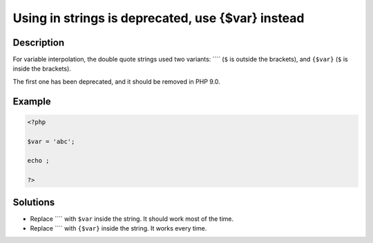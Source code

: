 .. _using--in-strings-is-deprecated,-use-{\$var}-instead:

Using  in strings is deprecated, use {$var} instead
---------------------------------------------------
 
.. meta::
	:description:
		Using  in strings is deprecated, use {$var} instead: For variable interpolation, the double quote strings used two variants: ```` (``$`` is outside the brackets), and ``{$var}`` (``$`` is inside the brackets).
	:og:image: https://php-changed-behaviors.readthedocs.io/en/latest/_static/logo.png
	:og:type: article
	:og:title: Using  in strings is deprecated, use {$var} instead
	:og:description: For variable interpolation, the double quote strings used two variants: ```` (``$`` is outside the brackets), and ``{$var}`` (``$`` is inside the brackets)
	:og:url: https://php-errors.readthedocs.io/en/latest/messages/using-%24%7Bvar%7D-in-strings-is-deprecated%2C-use-%7B%24var%7D-instead.html
	:og:locale: en
	:twitter:card: summary_large_image
	:twitter:site: @exakat
	:twitter:title: Using  in strings is deprecated, use {$var} instead
	:twitter:description: Using  in strings is deprecated, use {$var} instead: For variable interpolation, the double quote strings used two variants: ```` (``$`` is outside the brackets), and ``{$var}`` (``$`` is inside the brackets)
	:twitter:creator: @exakat
	:twitter:image:src: https://php-changed-behaviors.readthedocs.io/en/latest/_static/logo.png

.. raw:: html

	<script type="application/ld+json">{"@context":"https:\/\/schema.org","@graph":[{"@type":"WebPage","@id":"https:\/\/php-errors.readthedocs.io\/en\/latest\/tips\/using--in-strings-is-deprecated,-use-{$var}-instead.html","url":"https:\/\/php-errors.readthedocs.io\/en\/latest\/tips\/using--in-strings-is-deprecated,-use-{$var}-instead.html","name":"Using  in strings is deprecated, use {$var} instead","isPartOf":{"@id":"https:\/\/www.exakat.io\/"},"datePublished":"Fri, 21 Feb 2025 18:53:43 +0000","dateModified":"Fri, 21 Feb 2025 18:53:43 +0000","description":"For variable interpolation, the double quote strings used two variants: ```` (``$`` is outside the brackets), and ``{$var}`` (``$`` is inside the brackets)","inLanguage":"en-US","potentialAction":[{"@type":"ReadAction","target":["https:\/\/php-tips.readthedocs.io\/en\/latest\/tips\/using--in-strings-is-deprecated,-use-{$var}-instead.html"]}]},{"@type":"WebSite","@id":"https:\/\/www.exakat.io\/","url":"https:\/\/www.exakat.io\/","name":"Exakat","description":"Smart PHP static analysis","inLanguage":"en-US"}]}</script>

Description
___________
 
For variable interpolation, the double quote strings used two variants: ```` (``$`` is outside the brackets), and ``{$var}`` (``$`` is inside the brackets).

The first one has been deprecated, and it should be removed in PHP 9.0.

Example
_______

.. code-block:: php

   <?php
   
   $var = 'abc';
   
   echo ;
   
   ?>

Solutions
_________

+ Replace ```` with ``$var`` inside the string. It should work most of the time.
+ Replace ```` with ``{$var}`` inside the string. It works every time.
